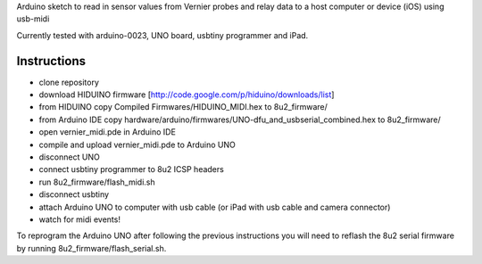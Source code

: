 Arduino sketch to read in sensor values from Vernier probes and relay data to a host computer or device (iOS) using usb-midi

Currently tested with arduino-0023, UNO board, usbtiny programmer and iPad.

Instructions
------------

- clone repository
- download HIDUINO firmware [http://code.google.com/p/hiduino/downloads/list]
- from HIDUINO copy Compiled Firmwares/HIDUINO_MIDI.hex to 8u2_firmware/
- from Arduino IDE copy hardware/arduino/firmwares/UNO-dfu_and_usbserial_combined.hex to 8u2_firmware/
- open vernier_midi.pde in Arduino IDE
- compile and upload vernier_midi.pde to Arduino UNO
- disconnect UNO
- connect usbtiny programmer to 8u2 ICSP headers
- run 8u2_firmware/flash_midi.sh
- disconnect usbtiny
- attach Arduino UNO to computer with usb cable (or iPad with usb cable and camera connector)
- watch for midi events!

To reprogram the Arduino UNO after following the previous instructions you will need to reflash the 8u2 serial firmware by running 8u2_firmware/flash_serial.sh.
